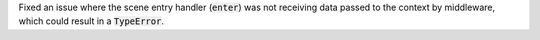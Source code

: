 Fixed an issue where the scene entry handler (:code:`enter`) was not receiving data
passed to the context by middleware, which could result in a :code:`TypeError`.
